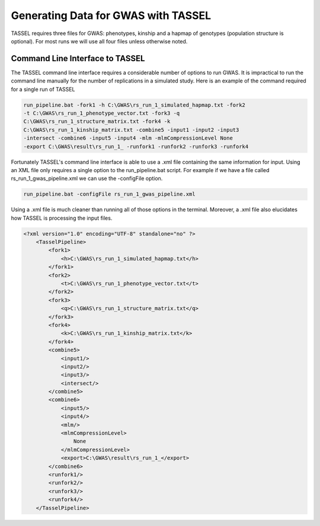 Generating Data for GWAS with TASSEL
====================================

TASSEL requires three files for GWAS: phenotypes, kinship and a hapmap of
genotypes (population structure is optional). For most runs we will use all
four files unless otherwise noted.

Command Line Interface to TASSEL
~~~~~~~~~~~~~~~~~~~~~~~~~~~~~~~~

The TASSEL command line interface requires a considerable number of
options to run GWAS. It is impractical to run the command line manually
for the number of replications in a simulated study. Here is an example of
the command required for a single run of TASSEL

.. code-block:: console

    run_pipeline.bat -fork1 -h C:\GWAS\rs_run_1_simulated_hapmap.txt -fork2
    -t C:\GWAS\rs_run_1_phenotype_vector.txt -fork3 -q
    C:\GWAS\rs_run_1_structure_matrix.txt -fork4 -k
    C:\GWAS\rs_run_1_kinship_matrix.txt -combine5 -input1 -input2 -input3
    -intersect -combine6 -input5 -input4 -mlm -mlmCompressionLevel None
    -export C:\GWAS\result\rs_run_1_ -runfork1 -runfork2 -runfork3 -runfork4

Fortunately TASSEL's command line interface is able to use a .xml file
containing the same information for input. Using an XML file only requires a
single option to the run_pipeline.bat script. For example if we have a file
called rs_run_1_gwas_pipeline.xml we can use the -configFile option.

.. code-block:: console

    run_pipeline.bat -configFile rs_run_1_gwas_pipeline.xml

Using a .xml file is much cleaner than running all of those options in the
terminal. Moreover, a .xml file also elucidates how TASSEL is processing the
input files.

.. code-block:: xml

    <?xml version="1.0" encoding="UTF-8" standalone="no" ?>
        <TasselPipeline>
            <fork1>
                <h>C:\GWAS\rs_run_1_simulated_hapmap.txt</h>
            </fork1>
            <fork2>
                <t>C:\GWAS\rs_run_1_phenotype_vector.txt</t>
            </fork2>
            <fork3>
                <q>C:\GWAS\rs_run_1_structure_matrix.txt</q>
            </fork3>
            <fork4>
                <k>C:\GWAS\rs_run_1_kinship_matrix.txt</k>
            </fork4>
            <combine5>
                <input1/>
                <input2/>
                <input3/>
                <intersect/>
            </combine5>
            <combine6>
                <input5/>
                <input4/>
                <mlm/>
                <mlmCompressionLevel>
                    None
                </mlmCompressionLevel>
                <export>C:\GWAS\result\rs_run_1_</export>
            </combine6>
            <runfork1/>
            <runfork2/>
            <runfork3/>
            <runfork4/>
        </TasselPipeline>
